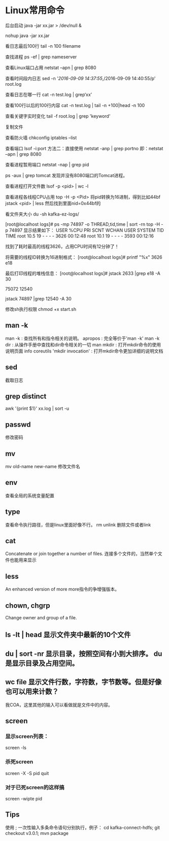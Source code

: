 * Linux常用命令
后台启动
java -jar xx.jar > /dev/null &

nohup java -jar xx.jar

看日志最后100行
tail -n 100 filename

查找进程
ps -ef | grep nameserver

查看Linux端口占用
netstat –apn | grep 8080

查看时间段内日志
sed -n '/2016-09-09 14:37:55/,/2016-09-09 14:40:55/p' root.log

查看日志在哪一行
cat -n test.log | grep‘xx’

查看100行以后的100行内容
cat -n test.log   | tail -n +100|head -n 100

查看关键字实时变化
tail -f root.log | grep 'keyword'

复制文件


查看防火墙
chkconfig iptables --list

查看端口 lsof -i:port
方法二：直接使用 netstat -anp | grep portno
即：netstat –apn | grep 8080

查看进程暂用端口
netstat -nap | grep pid

ps -aux | grep tomcat
发现并没有8080端口的Tomcat进程。

查看进程打开文件数
lsof -p <pid> | wc -l

查看进程各线程CPU占用
top -H -p <Pid>
将pid转换为16进制，得到比如44bf
jstack <pid> | less
然后找到里面nid=0x44bf的

看文件夹大小
du -sh kafka-ez-logs/


[root@localhost logs]# ps -mp 74897 -o THREAD,tid,time | sort -rn
top -H -p 74897
显示结果如下：
USER %CPU PRI SCNT WCHAN USER SYSTEM TID TIME
root 10.5 19 - - - - 3626 00:12:48
root 10.1 19 - - - - 3593 00:12:16

找到了耗时最高的线程3626，占用CPU时间有12分钟了！

将需要的线程ID转换为16进制格式：
[root@localhost logs]# printf "%x\n" 3626
e18

最后打印线程的堆栈信息：
[root@localhost logs]# jstack 2633 |grep e18 -A 30

75072
12540

jstack 74897 |grep 12540 -A 30

修改sh执行权限
chmod +x start.sh

** man -k
   man -k : 查找所有和指令相关的说明。
   apropos : 完全等价于'man -k'
   man -k dir : 从操作手册中查找和dir命令相关的一切
   man mkdir : 打开mkdir命令的使用说明页面
   info coreutils 'mkdir invocation' : 打开mkdir命令更加详细的说明文档


** sed
   截取日志
** grep distinct
   awk '{print $1}' xx.log | sort -u
** passwd
   修改密码
** mv
   mv old-name new-name 修改文件名
** env
   查看全局的系统变量配置
** type
   查看命令执行路径，但是linux里面好像不行。
rm unlink 删除文件或者link
** cat
   Concatenate or join together a number of files.
   连接多个文件的，当然单个文件也能用来显示
** less
   An enhanced version of more
   more指令的争增强版本。
** chown, chgrp
   Change owner and group of a file. 


** ls -lt | head 显示文件夹中最新的10个文件
** du | sort -nr 显示目录，按照空间有小到大排序。 du是显示目录及占用空间。
** wc file 显示文件行数，字符数，字节数等。但是好像也可以用来计数？
   我COA，这里其他的输入可以看做就是文件中的内容。
** screen
*** 显示screen列表：
    screen -ls
*** 杀死screen
    screen -X -S pid quit
*** 对于已死screen的这样搞
    screen -wipte pid
** Tips
   使用 ; 一次性输入多条命令语句分别执行，例子：
   cd kafka-connect-hdfs; git checkout v3.0.1; mvn package

